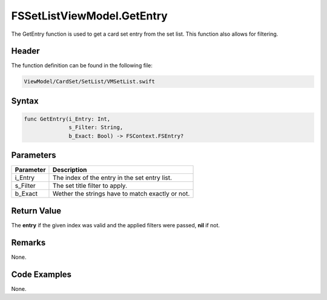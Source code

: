 FSSetListViewModel.GetEntry
===========================
The GetEntry function is used to get a card set entry from the set list. This 
function also allows for filtering.

Header
------
The function definition can be found in the following file:

.. code-block:: c

    ViewModel/CardSet/SetList/VMSetList.swift


Syntax
------
.. code-block:: c

    func GetEntry(i_Entry: Int, 
                  s_Filter: String, 
                  b_Exact: Bool) -> FSContext.FSEntry?


Parameters
----------
.. list-table::
    :header-rows: 1

    * - Parameter
      - Description
    * - i_Entry
      - The index of the entry in the set entry list.
    * - s_Filter
      - The set title filter to apply.
    * - b_Exact
      - Wether the strings have to match exactly or not.


Return Value
------------
The **entry** if the given index was valid and the applied filters were passed, 
**nil** if not.

Remarks
-------
None.

Code Examples
-------------
None.